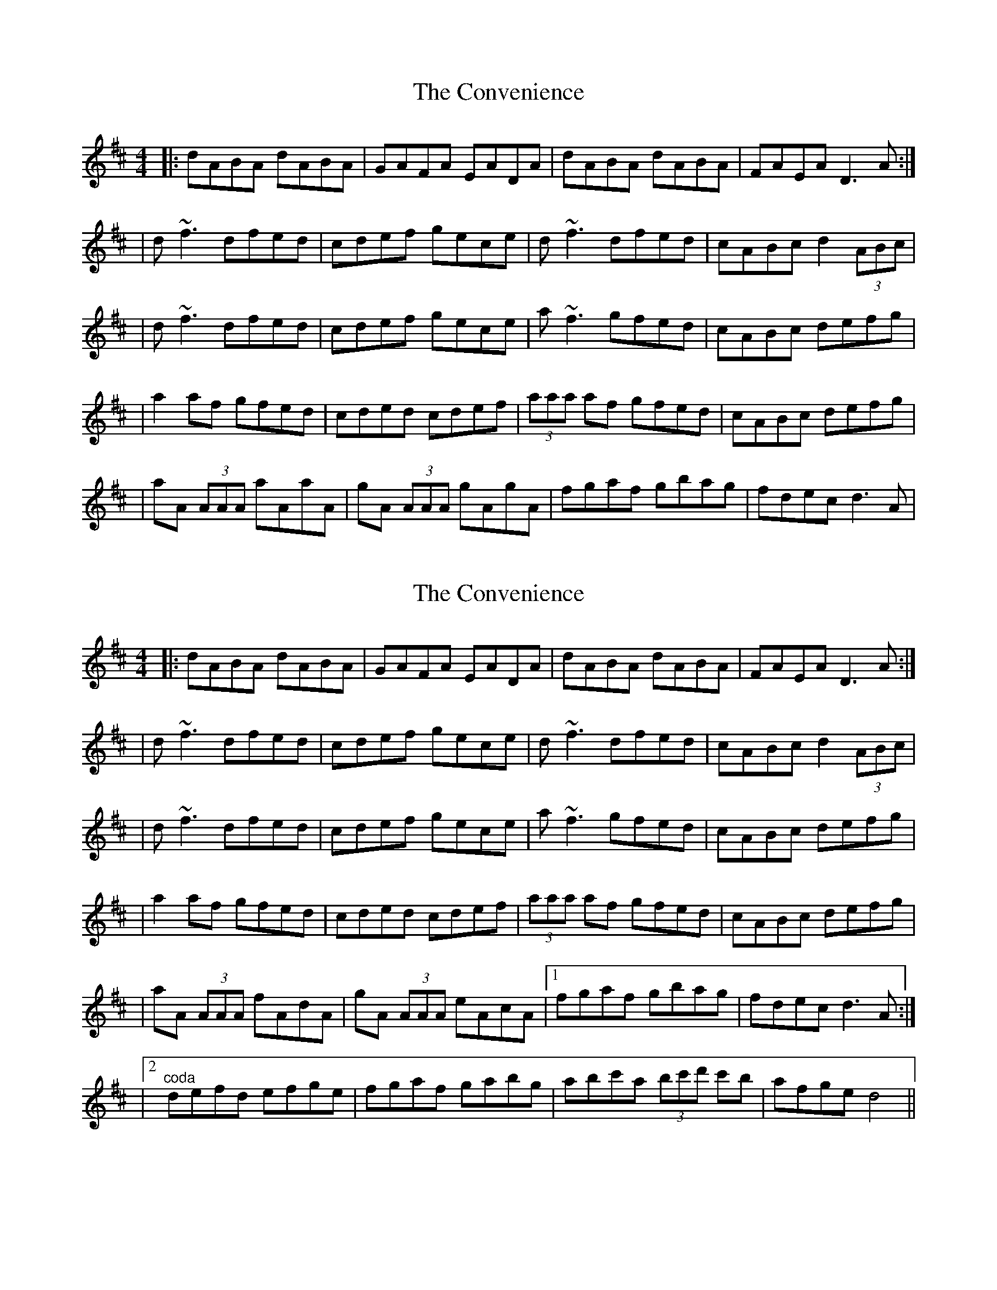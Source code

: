 X: 1
T: Convenience, The
Z: Will Harmon
S: https://thesession.org/tunes/226#setting226
R: reel
M: 4/4
L: 1/8
K: Dmaj
|:dABA dABA|GAFA EADA|dABA dABA|FAEA D3 A:|
|d~f3 dfed|cdef gece|d~f3 dfed|cABc d2 (3ABc|
|d~f3 dfed|cdef gece|a~f3 gfed|cABc defg|
|a2 af gfed|cded cdef|(3aaa af gfed|cABc defg|
|aA (3AAA aAaA|gA (3AAA gAgA|fgaf gbag|fdec d3 A|
X: 2
T: Convenience, The
Z: Dalta na bPíob
S: https://thesession.org/tunes/226#setting28675
R: reel
M: 4/4
L: 1/8
K: Dmaj
|:dABA dABA|GAFA EADA|dABA dABA|FAEA D3 A:|
|d~f3 dfed|cdef gece|d~f3 dfed|cABc d2 (3ABc|
|d~f3 dfed|cdef gece|a~f3 gfed|cABc defg|
|a2 af gfed|cded cdef|(3aaa af gfed|cABc defg|
|aA (3AAA fAdA|gA (3AAA eAcA|1 fgaf gbag|fdec d3 A:|
|2 "^coda"defd efge|fgaf gabg|abc'a (3bc'd' c'b| afge d4||
